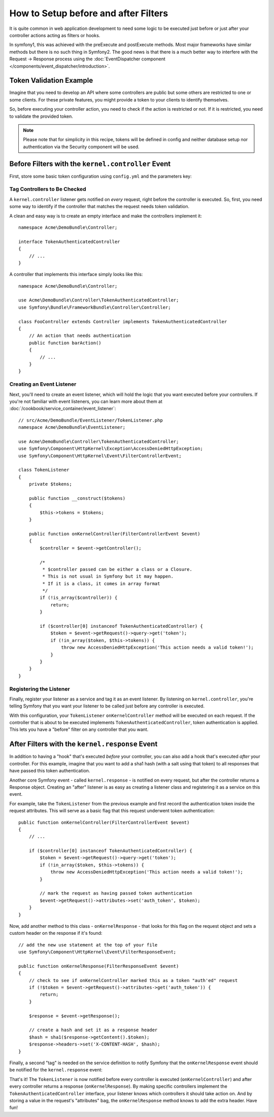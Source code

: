 .. index::
   single: EventDispatcher

How to Setup before and after Filters
=====================================

It is quite common in web application development to need some logic to be
executed just before or just after your controller actions acting as filters
or hooks.

In symfony1, this was achieved with the preExecute and postExecute methods.
Most major frameworks have similar methods but there is no such thing in Symfony2.
The good news is that there is a much better way to interfere with the
Request -> Response process using the :doc:`EventDispatcher component </components/event_dispatcher/introduction>`.

Token Validation Example
------------------------

Imagine that you need to develop an API where some controllers are public
but some others are restricted to one or some clients. For these private features,
you might provide a token to your clients to identify themselves.

So, before executing your controller action, you need to check if the action
is restricted or not. If it is restricted, you need to validate the provided
token.

.. note::

    Please note that for simplicity in this recipe, tokens will be defined
    in config and neither database setup nor authentication via the Security
    component will be used.

Before Filters with the ``kernel.controller`` Event
---------------------------------------------------

First, store some basic token configuration using ``config.yml`` and the
parameters key:

.. configuration-block::

    .. code-block:: yaml

        # app/config/config.yml
        parameters:
            tokens:
                client1: pass1
                client2: pass2

    .. code-block:: xml

        <!-- app/config/config.xml -->
        <parameters>
            <parameter key="tokens" type="collection">
                <parameter key="client1">pass1</parameter>
                <parameter key="client2">pass2</parameter>
            </parameter>
        </parameters>

    .. code-block:: php

        // app/config/config.php
        $container->setParameter('tokens', array(
            'client1' => 'pass1',
            'client2' => 'pass2',
        ));

Tag Controllers to Be Checked
~~~~~~~~~~~~~~~~~~~~~~~~~~~~~

A ``kernel.controller`` listener gets notified on *every* request, right before
the controller is executed. So, first, you need some way to identify if the
controller that matches the request needs token validation.

A clean and easy way is to create an empty interface and make the controllers
implement it::

    namespace Acme\DemoBundle\Controller;

    interface TokenAuthenticatedController
    {
        // ...
    }

A controller that implements this interface simply looks like this::

    namespace Acme\DemoBundle\Controller;

    use Acme\DemoBundle\Controller\TokenAuthenticatedController;
    use Symfony\Bundle\FrameworkBundle\Controller\Controller;

    class FooController extends Controller implements TokenAuthenticatedController
    {
        // An action that needs authentication
        public function barAction()
        {
            // ...
        }
    }

Creating an Event Listener
~~~~~~~~~~~~~~~~~~~~~~~~~~

Next, you'll need to create an event listener, which will hold the logic
that you want executed before your controllers. If you're not familiar with
event listeners, you can learn more about them at :doc:`/cookbook/service_container/event_listener`::

    // src/Acme/DemoBundle/EventListener/TokenListener.php
    namespace Acme\DemoBundle\EventListener;

    use Acme\DemoBundle\Controller\TokenAuthenticatedController;
    use Symfony\Component\HttpKernel\Exception\AccessDeniedHttpException;
    use Symfony\Component\HttpKernel\Event\FilterControllerEvent;

    class TokenListener
    {
        private $tokens;

        public function __construct($tokens)
        {
            $this->tokens = $tokens;
        }

        public function onKernelController(FilterControllerEvent $event)
        {
            $controller = $event->getController();

            /*
             * $controller passed can be either a class or a Closure.
             * This is not usual in Symfony but it may happen.
             * If it is a class, it comes in array format
             */
            if (!is_array($controller)) {
                return;
            }

            if ($controller[0] instanceof TokenAuthenticatedController) {
                $token = $event->getRequest()->query->get('token');
                if (!in_array($token, $this->tokens)) {
                    throw new AccessDeniedHttpException('This action needs a valid token!');
                }
            }
        }
    }

Registering the Listener
~~~~~~~~~~~~~~~~~~~~~~~~

Finally, register your listener as a service and tag it as an event listener.
By listening on ``kernel.controller``, you're telling Symfony that you want
your listener to be called just before any controller is executed.

.. configuration-block::

    .. code-block:: yaml

        # app/config/config.yml (or inside your services.yml)
        services:
            demo.tokens.action_listener:
                class: Acme\DemoBundle\EventListener\TokenListener
                arguments: ["%tokens%"]
                tags:
                    - { name: kernel.event_listener, event: kernel.controller, method: onKernelController }

    .. code-block:: xml

        <!-- app/config/config.xml (or inside your services.xml) -->
        <service id="demo.tokens.action_listener" class="Acme\DemoBundle\EventListener\TokenListener">
            <argument>%tokens%</argument>
            <tag name="kernel.event_listener" event="kernel.controller" method="onKernelController" />
        </service>

    .. code-block:: php

        // app/config/config.php (or inside your services.php)
        use Symfony\Component\DependencyInjection\Definition;

        $listener = new Definition('Acme\DemoBundle\EventListener\TokenListener', array('%tokens%'));
        $listener->addTag('kernel.event_listener', array(
            'event'  => 'kernel.controller',
            'method' => 'onKernelController'
        ));
        $container->setDefinition('demo.tokens.action_listener', $listener);

With this configuration, your ``TokenListener`` ``onKernelController`` method
will be executed on each request. If the controller that is about to be executed
implements ``TokenAuthenticatedController``, token authentication is
applied. This lets you have a "before" filter on any controller that you
want.

After Filters with the ``kernel.response`` Event
------------------------------------------------

In addition to having a "hook" that's executed *before* your controller, you
can also add a hook that's executed *after* your controller. For this example,
imagine that you want to add a sha1 hash (with a salt using that token) to
all responses that have passed this token authentication.

Another core Symfony event - called ``kernel.response`` - is notified on
every request, but after the controller returns a Response object. Creating
an "after" listener is as easy as creating a listener class and registering
it as a service on this event.

For example, take the ``TokenListener`` from the previous example and first
record the authentication token inside the request attributes. This will
serve as a basic flag that this request underwent token authentication::

    public function onKernelController(FilterControllerEvent $event)
    {
        // ...

        if ($controller[0] instanceof TokenAuthenticatedController) {
            $token = $event->getRequest()->query->get('token');
            if (!in_array($token, $this->tokens)) {
                throw new AccessDeniedHttpException('This action needs a valid token!');
            }

            // mark the request as having passed token authentication
            $event->getRequest()->attributes->set('auth_token', $token);
        }
    }

Now, add another method to this class - ``onKernelResponse`` - that looks
for this flag on the request object and sets a custom header on the response
if it's found::

    // add the new use statement at the top of your file
    use Symfony\Component\HttpKernel\Event\FilterResponseEvent;

    public function onKernelResponse(FilterResponseEvent $event)
    {
        // check to see if onKernelController marked this as a token "auth'ed" request
        if (!$token = $event->getRequest()->attributes->get('auth_token')) {
            return;
        }

        $response = $event->getResponse();

        // create a hash and set it as a response header
        $hash = sha1($response->getContent().$token);
        $response->headers->set('X-CONTENT-HASH', $hash);
    }

Finally, a second "tag" is needed on the service definition to notify Symfony
that the ``onKernelResponse`` event should be notified for the ``kernel.response``
event:

.. configuration-block::

    .. code-block:: yaml

        # app/config/config.yml (or inside your services.yml)
        services:
            demo.tokens.action_listener:
                class: Acme\DemoBundle\EventListener\TokenListener
                arguments: ["%tokens%"]
                tags:
                    - { name: kernel.event_listener, event: kernel.controller, method: onKernelController }
                    - { name: kernel.event_listener, event: kernel.response, method: onKernelResponse }

    .. code-block:: xml

        <!-- app/config/config.xml (or inside your services.xml) -->
        <service id="demo.tokens.action_listener" class="Acme\DemoBundle\EventListener\TokenListener">
            <argument>%tokens%</argument>
            <tag name="kernel.event_listener" event="kernel.controller" method="onKernelController" />
            <tag name="kernel.event_listener" event="kernel.response" method="onKernelResponse" />
        </service>

    .. code-block:: php

        // app/config/config.php (or inside your services.php)
        use Symfony\Component\DependencyInjection\Definition;

        $listener = new Definition('Acme\DemoBundle\EventListener\TokenListener', array('%tokens%'));
        $listener->addTag('kernel.event_listener', array(
            'event'  => 'kernel.controller',
            'method' => 'onKernelController'
        ));
        $listener->addTag('kernel.event_listener', array(
            'event'  => 'kernel.response',
            'method' => 'onKernelResponse'
        ));
        $container->setDefinition('demo.tokens.action_listener', $listener);

That's it! The ``TokenListener`` is now notified before every controller is
executed (``onKernelController``) and after every controller returns a response
(``onKernelResponse``). By making specific controllers implement the ``TokenAuthenticatedController``
interface, your listener knows which controllers it should take action on.
And by storing a value in the request's "attributes" bag, the ``onKernelResponse``
method knows to add the extra header. Have fun!
